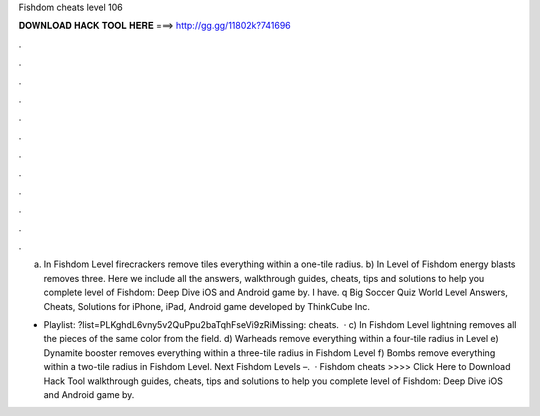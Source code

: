Fishdom cheats level 106



𝐃𝐎𝐖𝐍𝐋𝐎𝐀𝐃 𝐇𝐀𝐂𝐊 𝐓𝐎𝐎𝐋 𝐇𝐄𝐑𝐄 ===> http://gg.gg/11802k?741696



.



.



.



.



.



.



.



.



.



.



.



.

a) In Fishdom Level firecrackers remove tiles everything within a one-tile radius. b) In Level of Fishdom energy blasts removes three. Here we include all the answers, walkthrough guides, cheats, tips and solutions to help you complete level of Fishdom: Deep Dive iOS and Android game by. I have. q Big Soccer Quiz World Level Answers, Cheats, Solutions for iPhone, iPad, Android game developed by ThinkCube Inc.

- Playlist: ?list=PLKghdL6vny5v2QuPpu2baTqhFseVi9zRiMissing: cheats.  · c) In Fishdom Level lightning removes all the pieces of the same color from the field. d) Warheads remove everything within a four-tile radius in Level e) Dynamite booster removes everything within a three-tile radius in Fishdom Level f) Bombs remove everything within a two-tile radius in Fishdom Level. Next Fishdom Levels –.  · Fishdom cheats >>>> Click Here to Download Hack Tool walkthrough guides, cheats, tips and solutions to help you complete level of Fishdom: Deep Dive iOS and Android game by.
